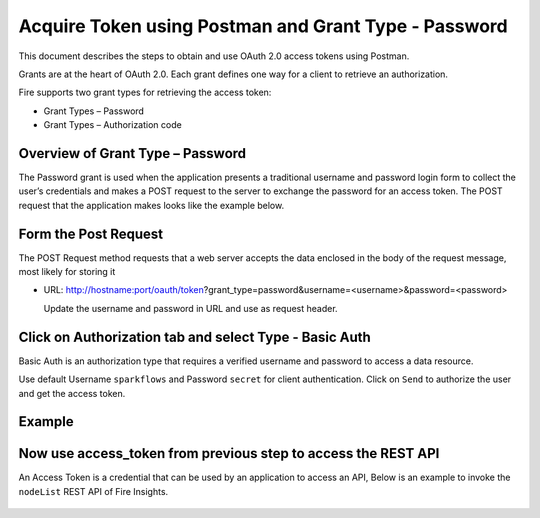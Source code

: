Acquire Token using Postman and Grant Type - Password
++++++++++++++++++++++++++++++++++++++

This document describes the steps to obtain and use OAuth 2.0 access tokens using Postman.

Grants are at the heart of OAuth 2.0. Each grant defines one way for a client to retrieve an authorization.

Fire supports two grant types for retrieving the access token:

- Grant Types – Password
- Grant Types – Authorization code

Overview of Grant Type – Password
=====================

The Password grant is used when the application presents a traditional username and password login form to collect the user’s credentials and makes a POST request to the server to exchange the password for an access token. The POST request that the application makes looks like the example below.

Form the Post Request
=====================

The POST Request method requests that a web server accepts the data enclosed in the body of the request message, most likely for storing it


- URL: http://hostname:port/oauth/token?grant_type=password&username=<username>&password=<password> 
  
  Update the username and password in URL and use as request header.

Click on Authorization tab and select Type - Basic Auth
==================================================

Basic Auth is an authorization type that requires a verified username and password to access a data resource.

Use default Username ``sparkflows`` and Password ``secret`` for client authentication. Click on ``Send`` to authorize the user and get the access token.

Example
===========
    
.. figure:: ../_assets/tutorials/token/token1.PNG
   :alt: Token
   :align: center 
   :width: 60%

Now use access_token from previous step to access the REST API
===========================================

An Access Token is a credential that can be used by an application to access an API, Below is an example to invoke the ``nodeList`` REST API of Fire Insights.

.. figure:: ../_assets/tutorials/token/token2.PNG
   :alt: Token
   :align: center 
   :width: 60%
   
   
